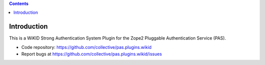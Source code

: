 .. contents::

Introduction
============

This is a WiKID Strong Authentication System Plugin for the Zope2 Pluggable Authentication Service (PAS).

- Code repository: https://github.com/collective/pas.plugins.wikid
- Report bugs at https://github.com/collective/pas.plugins.wikid/issues
